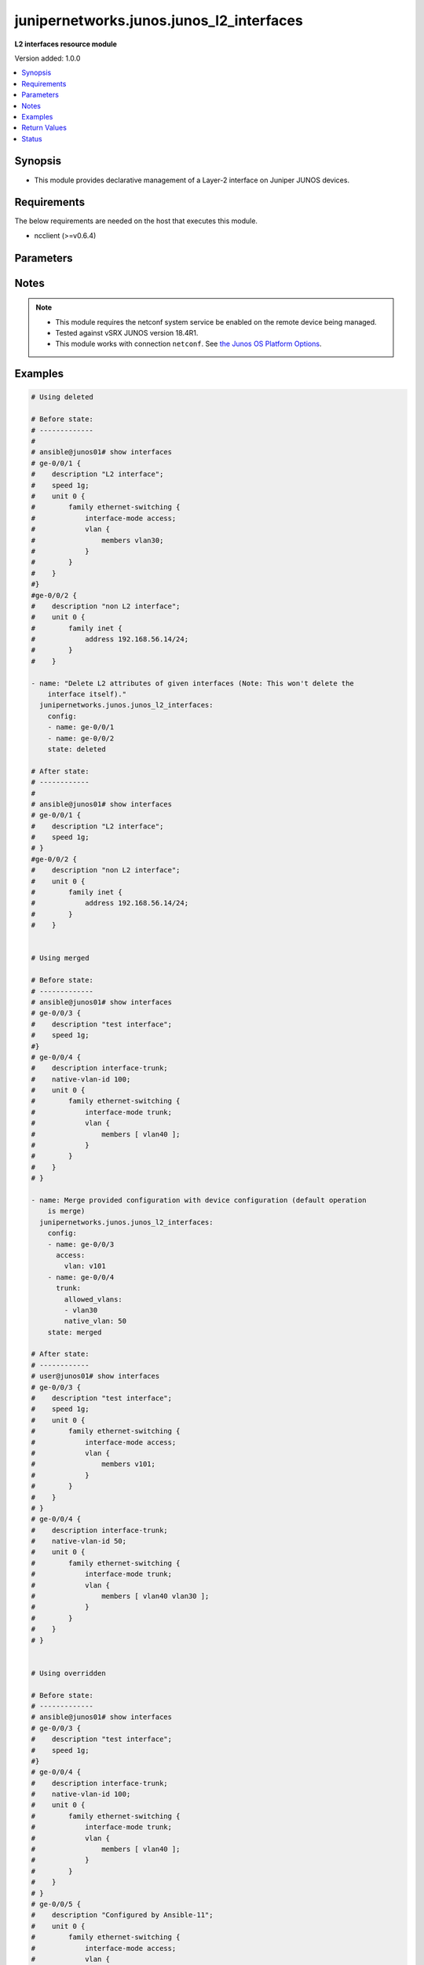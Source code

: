 .. _junipernetworks.junos.junos_l2_interfaces_module:


*****************************************
junipernetworks.junos.junos_l2_interfaces
*****************************************

**L2 interfaces resource module**


Version added: 1.0.0

.. contents::
   :local:
   :depth: 1


Synopsis
--------
- This module provides declarative management of a Layer-2 interface on Juniper JUNOS devices.



Requirements
------------
The below requirements are needed on the host that executes this module.

- ncclient (>=v0.6.4)


Parameters
----------

.. raw:: html

    <table  border=0 cellpadding=0 class="documentation-table">
        <tr>
            <th colspan="3">Parameter</th>
            <th>Choices/<font color="blue">Defaults</font></th>
                        <th width="100%">Comments</th>
        </tr>
                    <tr>
                                                                <td colspan="3">
                    <div class="ansibleOptionAnchor" id="parameter-"></div>
                    <b>config</b>
                    <a class="ansibleOptionLink" href="#parameter-" title="Permalink to this option"></a>
                    <div style="font-size: small">
                        <span style="color: purple">list</span>
                         / <span style="color: purple">elements=dictionary</span>                                            </div>
                                    </td>
                                <td>
                                                                                                                                                            </td>
                                                                <td>
                                            <div>A dictionary of Layer-2 interface options</div>
                                                        </td>
            </tr>
                                                            <tr>
                                                    <td class="elbow-placeholder"></td>
                                                <td colspan="2">
                    <div class="ansibleOptionAnchor" id="parameter-"></div>
                    <b>access</b>
                    <a class="ansibleOptionLink" href="#parameter-" title="Permalink to this option"></a>
                    <div style="font-size: small">
                        <span style="color: purple">dictionary</span>
                                                                    </div>
                                    </td>
                                <td>
                                                                                                                                                            </td>
                                                                <td>
                                            <div>Configure the interface as a Layer 2 access mode.</div>
                                                        </td>
            </tr>
                                                            <tr>
                                                    <td class="elbow-placeholder"></td>
                                    <td class="elbow-placeholder"></td>
                                                <td colspan="1">
                    <div class="ansibleOptionAnchor" id="parameter-"></div>
                    <b>vlan</b>
                    <a class="ansibleOptionLink" href="#parameter-" title="Permalink to this option"></a>
                    <div style="font-size: small">
                        <span style="color: purple">string</span>
                                                                    </div>
                                    </td>
                                <td>
                                                                                                                                                            </td>
                                                                <td>
                                            <div>Configure the access VLAN ID.</div>
                                                        </td>
            </tr>
                    
                                                <tr>
                                                    <td class="elbow-placeholder"></td>
                                                <td colspan="2">
                    <div class="ansibleOptionAnchor" id="parameter-"></div>
                    <b>enhanced_layer</b>
                    <a class="ansibleOptionLink" href="#parameter-" title="Permalink to this option"></a>
                    <div style="font-size: small">
                        <span style="color: purple">boolean</span>
                                                                    </div>
                                    </td>
                                <td>
                                                                                                                                                                        <ul style="margin: 0; padding: 0"><b>Choices:</b>
                                                                                                                                                                <li>no</li>
                                                                                                                                                                                                <li>yes</li>
                                                                                    </ul>
                                                                            </td>
                                                                <td>
                                            <div>True if your device has Enhanced Layer 2 Software (ELS). If the l2 configuration is under <code>interface-mode</code> the value is True else if the l2 configuration is under <code>port-mode</code> value is False</div>
                                                        </td>
            </tr>
                                <tr>
                                                    <td class="elbow-placeholder"></td>
                                                <td colspan="2">
                    <div class="ansibleOptionAnchor" id="parameter-"></div>
                    <b>name</b>
                    <a class="ansibleOptionLink" href="#parameter-" title="Permalink to this option"></a>
                    <div style="font-size: small">
                        <span style="color: purple">string</span>
                                                 / <span style="color: red">required</span>                    </div>
                                    </td>
                                <td>
                                                                                                                                                            </td>
                                                                <td>
                                            <div>Full name of interface, e.g. ge-0/0/1.</div>
                                                        </td>
            </tr>
                                <tr>
                                                    <td class="elbow-placeholder"></td>
                                                <td colspan="2">
                    <div class="ansibleOptionAnchor" id="parameter-"></div>
                    <b>trunk</b>
                    <a class="ansibleOptionLink" href="#parameter-" title="Permalink to this option"></a>
                    <div style="font-size: small">
                        <span style="color: purple">dictionary</span>
                                                                    </div>
                                    </td>
                                <td>
                                                                                                                                                            </td>
                                                                <td>
                                            <div>Configure the interface as a Layer 2 trunk mode.</div>
                                                        </td>
            </tr>
                                                            <tr>
                                                    <td class="elbow-placeholder"></td>
                                    <td class="elbow-placeholder"></td>
                                                <td colspan="1">
                    <div class="ansibleOptionAnchor" id="parameter-"></div>
                    <b>allowed_vlans</b>
                    <a class="ansibleOptionLink" href="#parameter-" title="Permalink to this option"></a>
                    <div style="font-size: small">
                        <span style="color: purple">list</span>
                                                                    </div>
                                    </td>
                                <td>
                                                                                                                                                            </td>
                                                                <td>
                                            <div>List of VLANs to be configured in trunk port. It&#x27;s used as the VLAN range to ADD or REMOVE from the trunk.</div>
                                                        </td>
            </tr>
                                <tr>
                                                    <td class="elbow-placeholder"></td>
                                    <td class="elbow-placeholder"></td>
                                                <td colspan="1">
                    <div class="ansibleOptionAnchor" id="parameter-"></div>
                    <b>native_vlan</b>
                    <a class="ansibleOptionLink" href="#parameter-" title="Permalink to this option"></a>
                    <div style="font-size: small">
                        <span style="color: purple">string</span>
                                                                    </div>
                                    </td>
                                <td>
                                                                                                                                                            </td>
                                                                <td>
                                            <div>Native VLAN to be configured in trunk port. It is used as the trunk native VLAN ID.</div>
                                                        </td>
            </tr>
                    
                                                <tr>
                                                    <td class="elbow-placeholder"></td>
                                                <td colspan="2">
                    <div class="ansibleOptionAnchor" id="parameter-"></div>
                    <b>unit</b>
                    <a class="ansibleOptionLink" href="#parameter-" title="Permalink to this option"></a>
                    <div style="font-size: small">
                        <span style="color: purple">integer</span>
                                                                    </div>
                                    </td>
                                <td>
                                                                                                                                                            </td>
                                                                <td>
                                            <div>Logical interface number. Value of <code>unit</code> should be of type integer.</div>
                                                        </td>
            </tr>
                    
                                                <tr>
                                                                <td colspan="3">
                    <div class="ansibleOptionAnchor" id="parameter-"></div>
                    <b>state</b>
                    <a class="ansibleOptionLink" href="#parameter-" title="Permalink to this option"></a>
                    <div style="font-size: small">
                        <span style="color: purple">string</span>
                                                                    </div>
                                    </td>
                                <td>
                                                                                                                            <ul style="margin: 0; padding: 0"><b>Choices:</b>
                                                                                                                                                                <li><div style="color: blue"><b>merged</b>&nbsp;&larr;</div></li>
                                                                                                                                                                                                <li>replaced</li>
                                                                                                                                                                                                <li>overridden</li>
                                                                                                                                                                                                <li>deleted</li>
                                                                                                                                                                                                <li>gathered</li>
                                                                                    </ul>
                                                                            </td>
                                                                <td>
                                            <div>The state of the configuration after module completion</div>
                                                        </td>
            </tr>
                        </table>
    <br/>


Notes
-----

.. note::
   - This module requires the netconf system service be enabled on the remote device being managed.
   - Tested against vSRX JUNOS version 18.4R1.
   - This module works with connection ``netconf``. See `the Junos OS Platform Options <../network/user_guide/platform_junos.html>`_.



Examples
--------

.. code-block:: yaml+jinja

    
    # Using deleted

    # Before state:
    # -------------
    #
    # ansible@junos01# show interfaces
    # ge-0/0/1 {
    #    description "L2 interface";
    #    speed 1g;
    #    unit 0 {
    #        family ethernet-switching {
    #            interface-mode access;
    #            vlan {
    #                members vlan30;
    #            }
    #        }
    #    }
    #}
    #ge-0/0/2 {
    #    description "non L2 interface";
    #    unit 0 {
    #        family inet {
    #            address 192.168.56.14/24;
    #        }
    #    }

    - name: "Delete L2 attributes of given interfaces (Note: This won't delete the
        interface itself)."
      junipernetworks.junos.junos_l2_interfaces:
        config:
        - name: ge-0/0/1
        - name: ge-0/0/2
        state: deleted

    # After state:
    # ------------
    #
    # ansible@junos01# show interfaces
    # ge-0/0/1 {
    #    description "L2 interface";
    #    speed 1g;
    # }
    #ge-0/0/2 {
    #    description "non L2 interface";
    #    unit 0 {
    #        family inet {
    #            address 192.168.56.14/24;
    #        }
    #    }


    # Using merged

    # Before state:
    # -------------
    # ansible@junos01# show interfaces
    # ge-0/0/3 {
    #    description "test interface";
    #    speed 1g;
    #}
    # ge-0/0/4 {
    #    description interface-trunk;
    #    native-vlan-id 100;
    #    unit 0 {
    #        family ethernet-switching {
    #            interface-mode trunk;
    #            vlan {
    #                members [ vlan40 ];
    #            }
    #        }
    #    }
    # }

    - name: Merge provided configuration with device configuration (default operation
        is merge)
      junipernetworks.junos.junos_l2_interfaces:
        config:
        - name: ge-0/0/3
          access:
            vlan: v101
        - name: ge-0/0/4
          trunk:
            allowed_vlans:
            - vlan30
            native_vlan: 50
        state: merged

    # After state:
    # ------------
    # user@junos01# show interfaces
    # ge-0/0/3 {
    #    description "test interface";
    #    speed 1g;
    #    unit 0 {
    #        family ethernet-switching {
    #            interface-mode access;
    #            vlan {
    #                members v101;
    #            }
    #        }
    #    }
    # }
    # ge-0/0/4 {
    #    description interface-trunk;
    #    native-vlan-id 50;
    #    unit 0 {
    #        family ethernet-switching {
    #            interface-mode trunk;
    #            vlan {
    #                members [ vlan40 vlan30 ];
    #            }
    #        }
    #    }
    # }


    # Using overridden

    # Before state:
    # -------------
    # ansible@junos01# show interfaces
    # ge-0/0/3 {
    #    description "test interface";
    #    speed 1g;
    #}
    # ge-0/0/4 {
    #    description interface-trunk;
    #    native-vlan-id 100;
    #    unit 0 {
    #        family ethernet-switching {
    #            interface-mode trunk;
    #            vlan {
    #                members [ vlan40 ];
    #            }
    #        }
    #    }
    # }
    # ge-0/0/5 {
    #    description "Configured by Ansible-11";
    #    unit 0 {
    #        family ethernet-switching {
    #            interface-mode access;
    #            vlan {
    #                members v101;
    #            }
    #        }
    #    }
    # }

    - name: Override provided configuration with device configuration
      junipernetworks.junos.junos_l2_interfaces:
        config:
        - name: ge-0/0/3
          access:
            vlan: v101
        - name: ge-0/0/4
          trunk:
            allowed_vlans:
            - vlan30
            native_vlan: 50
        state: overridden

    # After state:
    # ------------
    # user@junos01# show interfaces
    # ge-0/0/3 {
    #    unit 0 {
    #        family ethernet-switching {
    #            interface-mode access;
    #            vlan {
    #                members v101;
    #            }
    #        }
    #    }
    # }
    # ge-0/0/4 {
    #    description interface-trunk;
    #    native-vlan-id 50;
    #    unit 0 {
    #        family ethernet-switching {
    #            interface-mode trunk;
    #            vlan {
    #                members [ vlan30 ];
    #            }
    #        }
    #    }
    # }


    # Using replaced

    # Before state:
    # -------------
    # ansible@junos01# show interfaces
    # ge-0/0/3 {
    #    description "test interface";
    #    speed 1g;
    #}
    # ge-0/0/4 {
    #    description interface-trunk;
    #    native-vlan-id 100;
    #    unit 0 {
    #        family ethernet-switching {
    #            interface-mode trunk;
    #            vlan {
    #                members [ vlan40 ];
    #            }
    #        }
    #    }
    # }

    - name: Replace provided configuration with device configuration
      junipernetworks.junos.junos_l2_interfaces:
        config:
        - name: ge-0/0/3
          access:
            vlan: v101
        - name: ge-0/0/4
          trunk:
            allowed_vlans:
            - vlan30
            native_vlan: 50
        state: replaced

    # After state:
    # ------------
    # user@junos01# show interfaces
    # ge-0/0/3 {
    #    unit 0 {
    #        family ethernet-switching {
    #            interface-mode access;
    #            vlan {
    #                members v101;
    #            }
    #        }
    #    }
    # }
    # ge-0/0/4 {
    #    description interface-trunk;
    #    native-vlan-id 50;
    #    unit 0 {
    #        family ethernet-switching {
    #            interface-mode trunk;
    #            vlan {
    #                members [ vlan30 ];
    #            }
    #        }
    #    }
    # }






Return Values
-------------
Common return values are documented `here <https://docs.ansible.com/ansible/latest/reference_appendices/common_return_values.html#common-return-values>`_, the following are the fields unique to this module:

.. raw:: html

    <table border=0 cellpadding=0 class="documentation-table">
        <tr>
            <th colspan="1">Key</th>
            <th>Returned</th>
            <th width="100%">Description</th>
        </tr>
                    <tr>
                                <td colspan="1">
                    <div class="ansibleOptionAnchor" id="return-"></div>
                    <b>after</b>
                    <a class="ansibleOptionLink" href="#return-" title="Permalink to this return value"></a>
                    <div style="font-size: small">
                      <span style="color: purple">list</span>
                                          </div>
                                    </td>
                <td>when changed</td>
                <td>
                                                                        <div>The configuration as structured data after module completion.</div>
                                                                <br/>
                                            <div style="font-size: smaller"><b>Sample:</b></div>
                                                <div style="font-size: smaller; color: blue; word-wrap: break-word; word-break: break-all;">The configuration returned will always be in the same format
     of the parameters above.</div>
                                    </td>
            </tr>
                                <tr>
                                <td colspan="1">
                    <div class="ansibleOptionAnchor" id="return-"></div>
                    <b>before</b>
                    <a class="ansibleOptionLink" href="#return-" title="Permalink to this return value"></a>
                    <div style="font-size: small">
                      <span style="color: purple">list</span>
                                          </div>
                                    </td>
                <td>always</td>
                <td>
                                                                        <div>The configuration as structured data prior to module invocation.</div>
                                                                <br/>
                                            <div style="font-size: smaller"><b>Sample:</b></div>
                                                <div style="font-size: smaller; color: blue; word-wrap: break-word; word-break: break-all;">The configuration returned will always be in the same format
     of the parameters above.</div>
                                    </td>
            </tr>
                                <tr>
                                <td colspan="1">
                    <div class="ansibleOptionAnchor" id="return-"></div>
                    <b>commands</b>
                    <a class="ansibleOptionLink" href="#return-" title="Permalink to this return value"></a>
                    <div style="font-size: small">
                      <span style="color: purple">list</span>
                                          </div>
                                    </td>
                <td>always</td>
                <td>
                                                                        <div>The set of commands pushed to the remote device.</div>
                                                                <br/>
                                            <div style="font-size: smaller"><b>Sample:</b></div>
                                                <div style="font-size: smaller; color: blue; word-wrap: break-word; word-break: break-all;">[&#x27;command 1&#x27;, &#x27;command 2&#x27;, &#x27;command 3&#x27;]</div>
                                    </td>
            </tr>
                        </table>
    <br/><br/>


Status
------


Authors
~~~~~~~

- Ganesh Nalawade (@ganeshrn)


